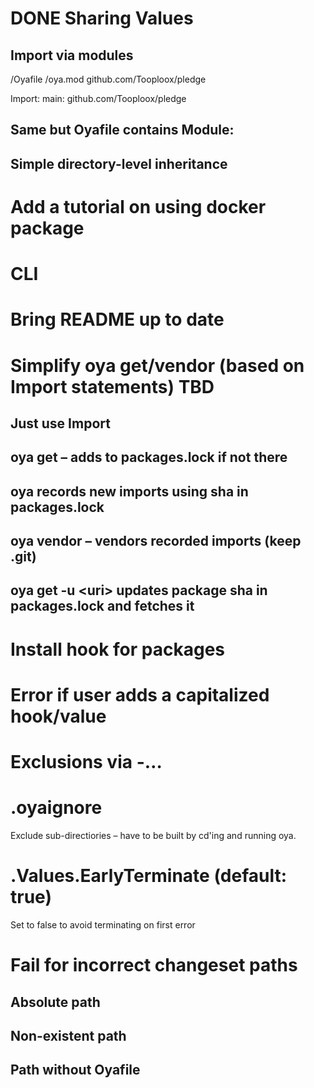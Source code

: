 * DONE Sharing Values
  CLOSED: [2018-11-12 Mon 14:10]
** Import via modules
 /Oyafile
 /oya.mod
    github.com/Tooploox/pledge

 Import:
    main: github.com/Tooploox/pledge
** Same but Oyafile contains Module:
** Simple directory-level inheritance
* Add a tutorial on using docker package
* CLI
* Bring README up to date
* Simplify oya get/vendor (based on Import statements) TBD
** Just use Import
** oya get -- adds to packages.lock if not there
** oya records new imports using sha in packages.lock
** oya vendor -- vendors recorded imports (keep .git)
** oya get -u <uri> updates package sha in packages.lock and fetches it
* Install hook for packages
* Error if user adds a capitalized hook/value
* Exclusions via -...
* .oyaignore
   Exclude sub-directiories -- have to be built by cd'ing and running oya.
* .Values.EarlyTerminate (default: true)
   Set to false to avoid terminating on first error
* Fail for incorrect changeset paths
** Absolute path
** Non-existent path
** Path without Oyafile
